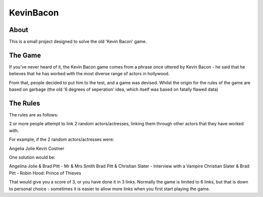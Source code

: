==========
KevinBacon
==========


About
-----

This is a small project designed to solve the old 'Kevin Bacon' game.


The Game
--------

If you've never heard of it, the Kevin Bacon game comes from a phrase once uttered by Kevin Bacon - he said that he believes that he has worked with the most diverse range of actors in hollywood.

From that, people decided to put him to the test, and a game was devised.  Whilst the origin for the rules of the game are based on garbage (the old '6 degrees of seperation' idea, which itself was based on fatally flawed data)



The Rules
---------

The rules are as follows:

2 or more people attempt to link 2 random actors/actresses, linking them through other actors that they have worked with.

For example, if the 2 random actors/actresses were:

Angelia Jolie
Kevin Costner

One solution would be:

Angelina Jolie & Brad Pitt - Mr & Mrs Smith
Brad Pitt & Christian Slater - Interview with a Vampire
Christian Slater & Brad Pitt - Robin Hood: Prince of Thieves

That would give you a score of 3, or you have done it in 3 links.  Normally the game is limited to 6 links, but that is down to personal choice - sometimes it is easier to allow more links when you first start playing the game.







